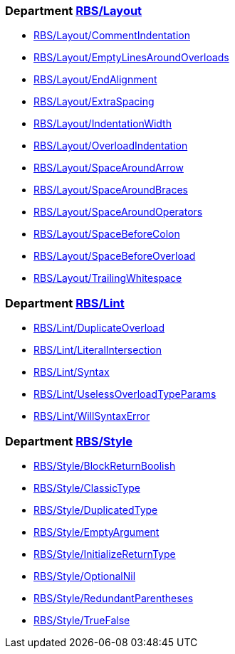 === Department xref:cops_rbs_layout.adoc[RBS/Layout]

* xref:cops_rbs_layout.adoc#rbslayoutcommentindentation[RBS/Layout/CommentIndentation]
* xref:cops_rbs_layout.adoc#rbslayoutemptylinesaroundoverloads[RBS/Layout/EmptyLinesAroundOverloads]
* xref:cops_rbs_layout.adoc#rbslayoutendalignment[RBS/Layout/EndAlignment]
* xref:cops_rbs_layout.adoc#rbslayoutextraspacing[RBS/Layout/ExtraSpacing]
* xref:cops_rbs_layout.adoc#rbslayoutindentationwidth[RBS/Layout/IndentationWidth]
* xref:cops_rbs_layout.adoc#rbslayoutoverloadindentation[RBS/Layout/OverloadIndentation]
* xref:cops_rbs_layout.adoc#rbslayoutspacearoundarrow[RBS/Layout/SpaceAroundArrow]
* xref:cops_rbs_layout.adoc#rbslayoutspacearoundbraces[RBS/Layout/SpaceAroundBraces]
* xref:cops_rbs_layout.adoc#rbslayoutspacearoundoperators[RBS/Layout/SpaceAroundOperators]
* xref:cops_rbs_layout.adoc#rbslayoutspacebeforecolon[RBS/Layout/SpaceBeforeColon]
* xref:cops_rbs_layout.adoc#rbslayoutspacebeforeoverload[RBS/Layout/SpaceBeforeOverload]
* xref:cops_rbs_layout.adoc#rbslayouttrailingwhitespace[RBS/Layout/TrailingWhitespace]

=== Department xref:cops_rbs_lint.adoc[RBS/Lint]

* xref:cops_rbs_lint.adoc#rbslintduplicateoverload[RBS/Lint/DuplicateOverload]
* xref:cops_rbs_lint.adoc#rbslintliteralintersection[RBS/Lint/LiteralIntersection]
* xref:cops_rbs_lint.adoc#rbslintsyntax[RBS/Lint/Syntax]
* xref:cops_rbs_lint.adoc#rbslintuselessoverloadtypeparams[RBS/Lint/UselessOverloadTypeParams]
* xref:cops_rbs_lint.adoc#rbslintwillsyntaxerror[RBS/Lint/WillSyntaxError]

=== Department xref:cops_rbs_style.adoc[RBS/Style]

* xref:cops_rbs_style.adoc#rbsstyleblockreturnboolish[RBS/Style/BlockReturnBoolish]
* xref:cops_rbs_style.adoc#rbsstyleclassictype[RBS/Style/ClassicType]
* xref:cops_rbs_style.adoc#rbsstyleduplicatedtype[RBS/Style/DuplicatedType]
* xref:cops_rbs_style.adoc#rbsstyleemptyargument[RBS/Style/EmptyArgument]
* xref:cops_rbs_style.adoc#rbsstyleinitializereturntype[RBS/Style/InitializeReturnType]
* xref:cops_rbs_style.adoc#rbsstyleoptionalnil[RBS/Style/OptionalNil]
* xref:cops_rbs_style.adoc#rbsstyleredundantparentheses[RBS/Style/RedundantParentheses]
* xref:cops_rbs_style.adoc#rbsstyletruefalse[RBS/Style/TrueFalse]
